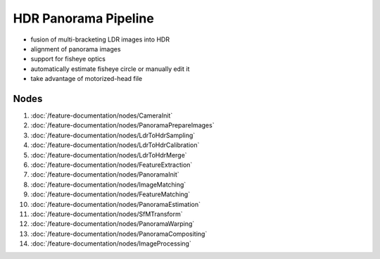 HDR Panorama Pipeline
=====================

* fusion of multi-bracketing LDR images into HDR
* alignment of panorama images
* support for fisheye optics
* automatically estimate fisheye circle or manually edit it
* take advantage of motorized-head file

Nodes
+++++

#. :doc:`/feature-documentation/nodes/CameraInit`
#. :doc:`/feature-documentation/nodes/PanoramaPrepareImages`
#. :doc:`/feature-documentation/nodes/LdrToHdrSampling`
#. :doc:`/feature-documentation/nodes/LdrToHdrCalibration`
#. :doc:`/feature-documentation/nodes/LdrToHdrMerge`
#. :doc:`/feature-documentation/nodes/FeatureExtraction`
#. :doc:`/feature-documentation/nodes/PanoramaInit`
#. :doc:`/feature-documentation/nodes/ImageMatching`
#. :doc:`/feature-documentation/nodes/FeatureMatching`
#. :doc:`/feature-documentation/nodes/PanoramaEstimation`
#. :doc:`/feature-documentation/nodes/SfMTransform`
#. :doc:`/feature-documentation/nodes/PanoramaWarping`
#. :doc:`/feature-documentation/nodes/PanoramaCompositing`
#. :doc:`/feature-documentation/nodes/ImageProcessing`
